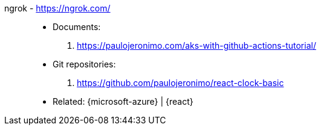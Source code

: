 [#ngrok]#ngrok# - https://ngrok.com/::
* Documents:
. https://paulojeronimo.com/aks-with-github-actions-tutorial/
* Git repositories:
. https://github.com/paulojeronimo/react-clock-basic
* Related: {microsoft-azure} | {react}
